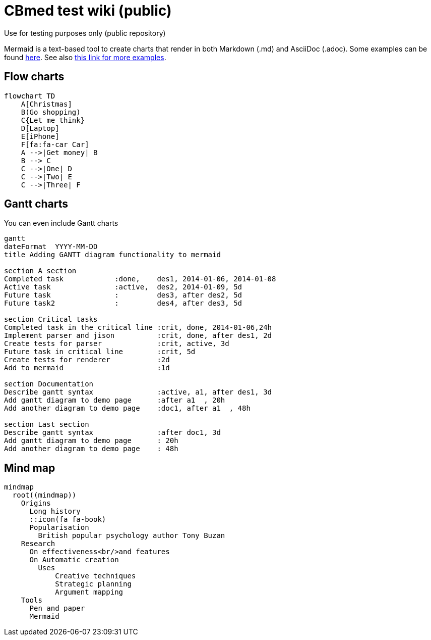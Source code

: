= CBmed test wiki (public)
Use for testing purposes only (public repository)

Mermaid is a text-based tool to create charts that render in both Markdown (.md) and AsciiDoc (.adoc). Some examples can be found https://support.typora.io/Draw-Diagrams-With-Markdown/[here]. See also
https://gist.github.com/plamentotev/be495e81abd52dc10e7dd51fbb71dd8c[this link for more examples].

== Flow charts
[mermaid]
....
flowchart TD
    A[Christmas]
    B(Go shopping)
    C{Let me think}
    D[Laptop]
    E[iPhone]
    F[fa:fa-car Car]
    A -->|Get money| B
    B --> C
    C -->|One| D
    C -->|Two| E
    C -->|Three| F
....

== Gantt charts
You can even include Gantt charts

[mermaid]
....
gantt
dateFormat  YYYY-MM-DD
title Adding GANTT diagram functionality to mermaid

section A section
Completed task            :done,    des1, 2014-01-06, 2014-01-08
Active task               :active,  des2, 2014-01-09, 5d
Future task               :         des3, after des2, 5d
Future task2              :         des4, after des3, 5d

section Critical tasks
Completed task in the critical line :crit, done, 2014-01-06,24h
Implement parser and jison          :crit, done, after des1, 2d
Create tests for parser             :crit, active, 3d
Future task in critical line        :crit, 5d
Create tests for renderer           :2d
Add to mermaid                      :1d

section Documentation
Describe gantt syntax               :active, a1, after des1, 3d
Add gantt diagram to demo page      :after a1  , 20h
Add another diagram to demo page    :doc1, after a1  , 48h

section Last section
Describe gantt syntax               :after doc1, 3d
Add gantt diagram to demo page      : 20h
Add another diagram to demo page    : 48h
....

== Mind map

[mermaid]
....
mindmap
  root((mindmap))
    Origins
      Long history
      ::icon(fa fa-book)
      Popularisation
        British popular psychology author Tony Buzan
    Research
      On effectiveness<br/>and features
      On Automatic creation
        Uses
            Creative techniques
            Strategic planning
            Argument mapping
    Tools
      Pen and paper
      Mermaid
....
